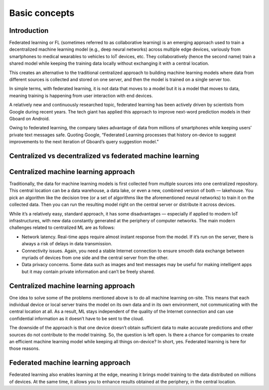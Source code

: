 Basic concepts
======================================

Introduction
--------------

Federated learning or FL (sometimes referred to as collaborative learning) is an emerging approach used to train a decentralized machine learning model (e.g., deep neural networks) across multiple edge devices, variously from smartphones to medical wearables to vehicles to IoT devices, etc. They collaboratively (hence the second name) train a shared model while keeping the training data locally without exchanging it with a central location.

This creates an alternative to the traditional centralized approach to building machine learning models where data from different sources is collected and stored on one server, and then the model is trained on a single server too.

In simple terms, with federated learning, it is not data that moves to a model but it is a model that moves to data, meaning training is happening from user interaction with end devices.

A relatively new and continuously researched topic, federated learning has been actively driven by scientists from Google during recent years. The tech giant has applied this approach to improve next-word prediction models in their Gboard on Android.

Owing to federated learning, the company takes advantage of data from millions of smartphones while keeping users’ private text messages safe. Quoting Google, “Federated Learning processes that history on-device to suggest improvements to the next iteration of Gboard’s query suggestion model.”

Centralized vs decentralized vs federated machine learning
---------------------------------------------

Centralized machine learning approach
-------------------------
Traditionally, the data for machine learning models is first collected from multiple sources into one centralized repository. This central location can be a data warehouse, a data lake, or even a new, combined version of both — lakehouse. You pick an algorithm like the decision tree (or a set of algorithms like the aforementioned neural networks) to train it on the collected data. Then you can run the resulting model right on the central server or distribute it across devices.

While it’s a relatively easy, standard approach, it has some disadvantages — especially if applied to modern IoT infrastructures, with new data constantly generated at the periphery of computer networks. The main modern challenges related to centralized ML are as follows:

- Network latency. Real-time apps require almost instant response from the model. If it’s run on the server, there is always a risk of delays in data transmission.

- Connectivity issues. Again, you need a stable Internet connection to ensure smooth data exchange between myriads of devices from one side and the central server from the other.

- Data privacy concerns. Some data such as images and text messages may be useful for making intelligent apps but it may contain private information and can’t be freely shared.


Centralized machine learning approach
-------------------------
One idea to solve some of the problems mentioned above is to do all machine learning on-site. This means that each individual device or local server trains the model on its own data and in its own environment, not communicating with the central location at all. As a result, ML stays independent of the quality of the Internet connection and can use confidential information as it doesn’t have to be sent to the cloud.

The downside of the approach is that one device doesn’t obtain sufficient data to make accurate predictions and other sources do not contribute to the model training. So, the question is left open. Is there a chance for companies to create an efficient machine learning model while keeping all things on-device? In short, yes. Federated learning is here for those reasons.

Federated machine learning approach
-------------------------
Federated learning also enables learning at the edge, meaning it brings model training to the data distributed on millions of devices. At the same time, it allows you to enhance results obtained at the periphery, in the central location.


